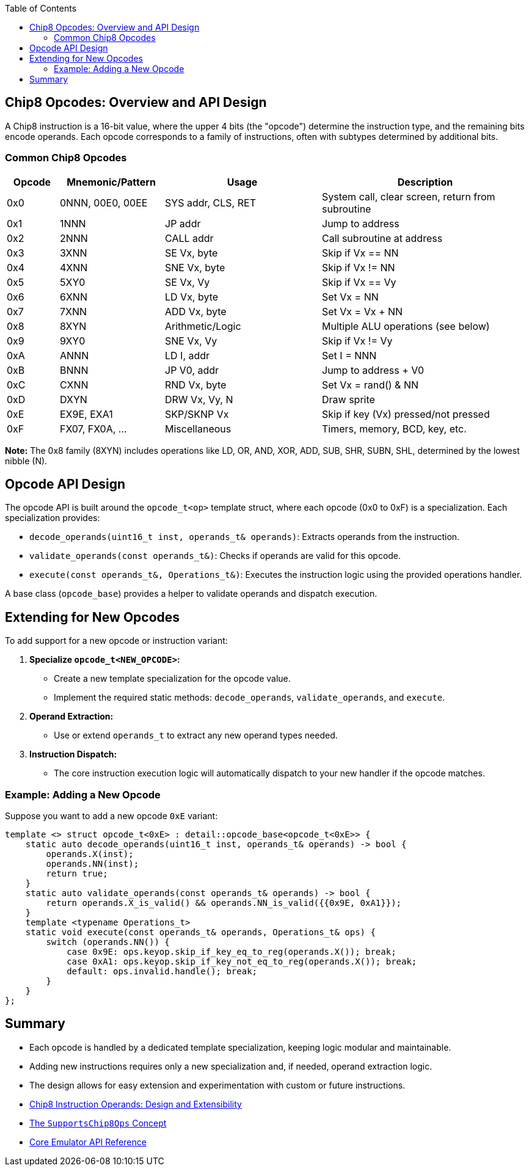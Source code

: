 :source-language: c++
:toc: left
:toclevels: 4

== Chip8 Opcodes: Overview and API Design

A Chip8 instruction is a 16-bit value, where the upper 4 bits (the "opcode") determine the instruction type, and the remaining bits encode operands. Each opcode corresponds to a family of instructions, often with subtypes determined by additional bits.

=== Common Chip8 Opcodes

[cols="1,2,3,4",options="header"]
|===
| Opcode | Mnemonic/Pattern | Usage | Description

| 0x0    | 0NNN, 00E0, 00EE | SYS addr, CLS, RET | System call, clear screen, return from subroutine
| 0x1    | 1NNN             | JP addr           | Jump to address
| 0x2    | 2NNN             | CALL addr         | Call subroutine at address
| 0x3    | 3XNN             | SE Vx, byte       | Skip if Vx == NN
| 0x4    | 4XNN             | SNE Vx, byte      | Skip if Vx != NN
| 0x5    | 5XY0             | SE Vx, Vy         | Skip if Vx == Vy
| 0x6    | 6XNN             | LD Vx, byte       | Set Vx = NN
| 0x7    | 7XNN             | ADD Vx, byte      | Set Vx = Vx + NN
| 0x8    | 8XYN             | Arithmetic/Logic  | Multiple ALU operations (see below)
| 0x9    | 9XY0             | SNE Vx, Vy        | Skip if Vx != Vy
| 0xA    | ANNN             | LD I, addr        | Set I = NNN
| 0xB    | BNNN             | JP V0, addr       | Jump to address + V0
| 0xC    | CXNN             | RND Vx, byte      | Set Vx = rand() & NN
| 0xD    | DXYN             | DRW Vx, Vy, N     | Draw sprite
| 0xE    | EX9E, EXA1       | SKP/SKNP Vx       | Skip if key (Vx) pressed/not pressed
| 0xF    | FX07, FX0A, ...  | Miscellaneous     | Timers, memory, BCD, key, etc.
|===

*Note:* The 0x8 family (8XYN) includes operations like LD, OR, AND, XOR, ADD, SUB, SHR, SUBN, SHL, determined by the lowest nibble (N).

== Opcode API Design

The opcode API is built around the `opcode_t<op>` template struct, where each opcode (0x0 to 0xF) is a specialization. Each specialization provides:

- `decode_operands(uint16_t inst, operands_t& operands)`: Extracts operands from the instruction.
- `validate_operands(const operands_t&)`: Checks if operands are valid for this opcode.
- `execute(const operands_t&, Operations_t&)`: Executes the instruction logic using the provided operations handler.

A base class (`opcode_base`) provides a helper to validate operands and dispatch execution.

== Extending for New Opcodes

To add support for a new opcode or instruction variant:

1. **Specialize `opcode_t<NEW_OPCODE>`:**
   - Create a new template specialization for the opcode value.
   - Implement the required static methods: `decode_operands`, `validate_operands`, and `execute`.

2. **Operand Extraction:**
   - Use or extend `operands_t` to extract any new operand types needed.

3. **Instruction Dispatch:**
   - The core instruction execution logic will automatically dispatch to your new handler if the opcode matches.

=== Example: Adding a New Opcode

Suppose you want to add a new opcode `0xE` variant:

[source,cpp]
----
template <> struct opcode_t<0xE> : detail::opcode_base<opcode_t<0xE>> {
    static auto decode_operands(uint16_t inst, operands_t& operands) -> bool {
        operands.X(inst);
        operands.NN(inst);
        return true;
    }
    static auto validate_operands(const operands_t& operands) -> bool {
        return operands.X_is_valid() && operands.NN_is_valid({{0x9E, 0xA1}});
    }
    template <typename Operations_t>
    static void execute(const operands_t& operands, Operations_t& ops) {
        switch (operands.NN()) {
            case 0x9E: ops.keyop.skip_if_key_eq_to_reg(operands.X()); break;
            case 0xA1: ops.keyop.skip_if_key_not_eq_to_reg(operands.X()); break;
            default: ops.invalid.handle(); break;
        }
    }
};
----

== Summary

- Each opcode is handled by a dedicated template specialization, keeping logic modular and maintainable.
- Adding new instructions requires only a new specialization and, if needed, operand extraction logic.
- The design allows for easy extension and experimentation with custom or future instructions.

- link:operands.html[Chip8 Instruction Operands: Design and Extensibility]
- link:operations.html[The `SupportsChip8Ops` Concept]
- link:core.html[Core Emulator API Reference]
